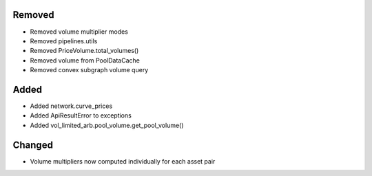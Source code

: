 Removed
-------
- Removed volume multiplier modes
- Removed pipelines.utils
- Removed PriceVolume.total_volumes()
- Removed volume from PoolDataCache
- Removed convex subgraph volume query

Added
-----
- Added network.curve_prices
- Added ApiResultError to exceptions
- Added vol_limited_arb.pool_volume.get_pool_volume()

Changed
-------
- Volume multipliers now computed individually for each asset pair
